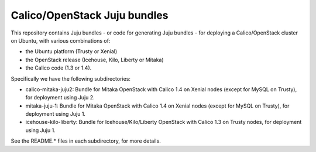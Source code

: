 =============================
Calico/OpenStack Juju bundles
=============================

This repository contains Juju bundles - or code for generating Juju bundles -
for deploying a Calico/OpenStack cluster on Ubuntu, with various combinations
of:

- the Ubuntu platform (Trusty or Xenial)

- the OpenStack release (Icehouse, Kilo, Liberty or Mitaka)

- the Calico code (1.3 or 1.4).

Specifically we have the following subdirectories:

- calico-mitaka-juju2: Bundle for Mitaka OpenStack with Calico 1.4 on Xenial
  nodes (except for MySQL on Trusty), for deployment using Juju 2.

- mitaka-juju-1: Bundle for Mitaka OpenStack with Calico 1.4 on Xenial nodes
  (except for MySQL on Trusty), for deployment using Juju 1.

- icehouse-kilo-liberty: Bundle for Icehouse/Kilo/Liberty OpenStack with Calico
  1.3 on Trusty nodes, for deployment using Juju 1.

See the README.* files in each subdirectory, for more details.
